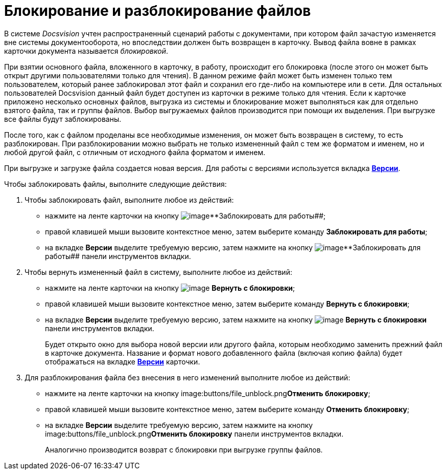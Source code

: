 = Блокирование и разблокирование файлов

В системе _Docsvision_ учтен распространенный сценарий работы с документами, при котором файл зачастую изменяется вне системы документооборота, но впоследствии должен быть возвращен в карточку. Вывод файла вовне в рамках карточки документа называется _блокировкой_.

При взятии основного файла, вложенного в карточку, в работу, происходит его блокировка (после этого он может быть открыт другими пользователями только для чтения). В данном режиме файл может быть изменен только тем пользователем, который ранее заблокировал этот файл и сохранил его где-либо на компьютере или в сети. Для остальных пользователей Docsvision данный файл будет доступен из карточки в режиме только для чтения. Если к карточке приложено несколько основных файлов, выгрузка из системы и блокирование может выполняться как для отдельно взятого файла, так и группы файлов. Выбор выгружаемых файлов производится при помощи их выделения. При выгрузке все файлы будут заблокированы.

После того, как с файлом проделаны все необходимые изменения, он может быть возвращен в систему, то есть разблокирован. При разблокировании можно выбрать не только измененный файл с тем же форматом и именем, но и любой другой файл, с отличным от исходного файла форматом и именем.

При выгрузке и загрузке файла создается новая версия. Для работы с версиями используется вкладка xref:Dcard_versions.adoc[*Версии*].

Чтобы заблокировать файлы, выполните следующие действия:

. Чтобы заблокировать файл, выполните любое из действий:
* нажмите на ленте карточки на кнопку image:buttons/file_block.png[image]**Заблокировать для работы##;
* правой клавишей мыши вызовите контекстное меню, затем выберите команду *Заблокировать для работы*;
* на вкладке *Версии* выделите требуемую версию, затем нажмите на кнопку image:buttons/file_block.png[image]**Заблокировать для работы## панели инструментов вкладки.
. Чтобы вернуть измененный файл в систему, выполните любое из действий:
* нажмите на ленте карточки на кнопку image:buttons/file_return_from_block.png[image] *Вернуть с блокировки*;
* правой клавишей мыши вызовите контекстное меню, затем выберите команду *Вернуть с блокировки*;
* на вкладке *Версии* выделите требуемую версию, затем нажмите на кнопку image:buttons/file_return_from_block.png[image] *Вернуть с блокировки* панели инструментов вкладки.
+
Будет открыто окно для выбора новой версии или другого файла, которым необходимо заменить прежний файл в карточке документа. Название и формат нового добавленного файла (включая копию файла) будет отображаться на вкладке xref:Dcard_versions.adoc[*Версии*] карточки.
. Для разблокирования файла без внесения в него изменений выполните любое из действий:
* нажмите на ленте карточки на кнопку image:buttons/file_unblock.png[image]**Отменить блокировку**;
* правой клавишей мыши вызовите контекстное меню, затем выберите команду *Отменить блокировку*;
* на вкладке *Версии* выделите требуемую версию, затем нажмите на кнопку image:buttons/file_unblock.png[image]**Отменить блокировку** панели инструментов вкладки.
+
Аналогично производится возврат с блокировки при выгрузке группы файлов.
